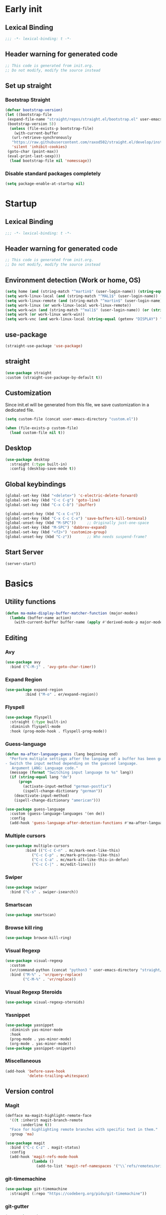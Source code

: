 #+auto_tangle: t
#+PROPERTY: header-args :tangle "~/.emacs.d/init.el"

* Early init
:PROPERTIES:
:header-args:emacs-lisp: :tangle "~/.emacs.d/early-init.el"
:END:
** Lexical Binding
#+begin_src emacs-lisp
;;; -*- lexical-binding: t -*-
#+end_src
** Header warning for generated code
#+begin_src emacs-lisp
  ;; This code is generated from init.org.
  ;; Do not modify, modify the source instead

#+end_src
** Set up straight
*** Bootstrap Straight
#+begin_src emacs-lisp
  (defvar bootstrap-version)
  (let ((bootstrap-file
   (expand-file-name "straight/repos/straight.el/bootstrap.el" user-emacs-directory))
   (bootstrap-version 5))
    (unless (file-exists-p bootstrap-file)
      (with-current-buffer
     (url-retrieve-synchronously
     "https://raw.githubusercontent.com/raxod502/straight.el/develop/install.el"
     'silent 'inhibit-cookies)
   (goto-char (point-max))
   (eval-print-last-sexp)))
    (load bootstrap-file nil 'nomessage))
#+end_src
*** Disable standard packages completely
#+begin_src emacs-lisp
  (setq package-enable-at-startup nil)
#+end_src
* Startup
** Lexical Binding
#+begin_src emacs-lisp
;;; -*- lexical-binding: t -*-
#+end_src
** Header warning for generated code
#+begin_src emacs-lisp
  ;; This code is generated from init.org.
  ;; Do not modify, modify the source instead

#+end_src
** Environment detection (Work or home, OS)
#+begin_src emacs-lisp
(setq home (and (string-match "^martin$" (user-login-name)) (string-equal (system-name) "merlin")))
(setq work-linux-local (and (string-match "^MAL1$" (user-login-name)) (string-equal system-type "gnu/linux")))
(setq work-linux-remote (and (string-match "^martin$" (user-login-name)) (string-equal system-type "gnu/linux") (string-equal (system-name) "LP15-MAL1-CEM")))
(setq work-linux (or work-linux-local work-linux-remote))
(setq work-win (and (string-match "^mal1$" (user-login-name)) (or (string-equal system-type "windows-nt") (string-equal system-type "cygwin"))))
(setq work (or work-linux work-win))
(setq work-vnc (and work-linux-local (string-equal (getenv "DISPLAY") ":1.0")))
#+end_src
** use-package
#+begin_src emacs-lisp
  (straight-use-package 'use-package)
#+end_src
** straight
#+begin_src emacs-lisp
   (use-package straight
   :custom (straight-use-package-by-default t))
#+end_src
** Customization
Since init.el will be generated from this file, we save customization in a dedicated file.

#+begin_src emacs-lisp
  (setq custom-file (concat user-emacs-directory "custom.el"))

  (when (file-exists-p custom-file)
    (load custom-file nil t))
#+end_src
** Desktop
#+begin_src emacs-lisp
  (use-package desktop
    :straight (:type built-in)
    :config (desktop-save-mode t))
#+end_src
** Global keybindings
#+begin_src emacs-lisp
  (global-set-key (kbd "<delete>") 'c-electric-delete-forward)
  (global-set-key (kbd "C-c C-g") 'goto-line)
  (global-set-key (kbd "C-x C-b") 'ibuffer)

  (global-unset-key (kbd "C-x C-c"))
  (global-set-key (kbd "C-x C-c C-x") 'save-buffers-kill-terminal)
  (global-unset-key (kbd "M-SPC"))     ;; Originally just-one-space
  (global-set-key (kbd "M-SPC") 'dabbrev-expand)
  (global-set-key (kbd "<f2>") 'customize-group)
  (global-unset-key (kbd "C-z"))       ;; Who needs suspend-frame?
#+end_src
** Start Server
#+begin_src emacs-lisp
  (server-start)
#+end_src
* Basics
** Utility functions
#+begin_src emacs-lisp
  (defun ma-make-display-buffer-matcher-function (major-modes)
    (lambda (buffer-name action)
      (with-current-buffer buffer-name (apply #'derived-mode-p major-modes))))
#+end_src
** Editing
*** Avy
#+begin_src emacs-lisp
  (use-package avy
    :bind ("C-M-j" . 'avy-goto-char-timer))
#+end_src
*** Expand Region
#+begin_src emacs-lisp
  (use-package expand-region
	       :bind ("M-o" . er/expand-region))
#+end_src
*** Flyspell
#+begin_src emacs-lisp
  (use-package flyspell
    :straight (:type built-in)
    :diminish flyspell-mode
    :hook (prog-mode-hook . flyspell-prog-mode))
#+end_src
*** Guess-language
#+begin_src emacs-lisp
  (defun ma-after-language-guess (lang beginning end)
    "Perform multiple settings after the language of a buffer has been guessed:
  - Switch the input method depending on the guessed language.
     Argument LANG: Language code."
    (message (format "Switching input language to %s" lang))
    (if (string-equal lang "de")
        (progn
          (activate-input-method "german-postfix")
          (ispell-change-dictionary "german"))
      (deactivate-input-method)
      (ispell-change-dictionary "american")))

  (use-package guess-language
    :custom (guess-language-languages '(en de))
    :config
    (add-hook 'guess-language-after-detection-functions #'ma-after-language-guess))
#+end_src
*** Multiple cursors
#+begin_src emacs-lisp
  (use-package multiple-cursors
	       :bind (("C-c C-n" . mc/mark-next-like-this)
		      ("C-c C-p" . mc/mark-previous-like-this)
		      ("C-c C-a" . mc/mark-all-like-this-in-defun)
		      ("C-c C-|" . mc/edit-lines)))
#+end_src
*** Swiper
#+begin_src emacs-lisp
  (use-package swiper
    :bind ("C-s" . swiper-isearch))
#+end_src
*** Smartscan
#+begin_src emacs-lisp
  (use-package smartscan)
#+end_src
*** Browse kill ring
#+begin_src emacs-lisp
  (use-package browse-kill-ring)
#+end_src

*** Visual Regexp
#+begin_src emacs-lisp
  (use-package visual-regexp
    :custom
    (vr/command-python (concat "python3 " user-emacs-directory "straight/build/visual-regexp-steroids/regexp.py"))
    :bind ("M-%" . 'vr/query-replace)
          ("C-M-%" . 'vr/replace))
#+end_src
*** Visual Regexp Steroids
#+begin_src emacs-lisp
  (use-package visual-regexp-steroids)
#+end_src
*** Yasnippet
#+begin_src emacs-lisp
  (use-package yasnippet
    :diminish yas-minor-mode
    :hook
    (prog-mode . yas-minor-mode)
    (org-mode . yas-minor-mode))
  (use-package yasnippet-snippets)
#+end_src
*** Miscellaneous
#+begin_src emacs-lisp
  (add-hook 'before-save-hook
            'delete-trailing-whitespace)
#+end_src
** Version control
*** Magit
#+begin_src emacs-lisp
  (defface ma-magit-highlight-remote-face
    '((t :inherit magit-branch-remote
         :underline t))
    "Face for highlighting remote branches with specific text in them."
    :group 'ma)

  (use-package magit
    :bind ("C-c C-z" . magit-status)
    :config
    (add-hook 'magit-refs-mode-hook
              (lambda ()
                (add-to-list 'magit-ref-namespaces '("\\`refs/remotes/origin/\\(SPCK-[0-9]+-MAL1-.*\\)" . ma-magit-highlight-remote-face)))))
#+end_src
*** git-timemachine
#+begin_src emacs-lisp
  (use-package git-timemachine
    :straight (:repo "https://codeberg.org/pidu/git-timemachine"))
#+end_src
*** git-gutter
#+begin_src emacs-lisp
  (use-package git-gutter
    :diminish git-gutter-mode
    :config
    (add-hook 'text-mode-hook
              (lambda ()
                (unless (and (buffer-file-name) (file-remote-p (buffer-file-name)))
                  (git-gutter-mode)))))
#+end_src
** Remote work
#+begin_src emacs-lisp
  (if work-linux-remote
      (progn
        (setq work-remote-machine "dell1254cem")
        (setq work-remote-url "/ssh:MAL1@dell1254cem:")
        (setq enable-remote-dir-locals nil)
        (setq remote-file-name-inhibit-locks t)
        ;; Avoid version-control checks for tramp buffers
        (setq vc-ignore-dir-regexp
              (format "\\(%s\\)\\|\\(%s\\)"
                      vc-ignore-dir-regexp
                      tramp-file-name-regexp)))
    (setq work-remote-url "")
    (setq work-remote-machine nil))
#+end_src
** Password cache
#+begin_src emacs-lisp
  (use-package password-cache
    :straight (:type built-in)
    :custom (password-cache-expiry 36000)
    :after flyspell
    )
#+end_src
** Navigation
*** Link-Hint
#+begin_src emacs-lisp
  (defun ma-spck-next-link (end)
    "Return position of next SPCK-{ID} link or nil if there is none."
    (save-excursion
      (when (looking-at "\\(SPCK-[0-9.]+\\)")
        (progn
          (skip-chars-forward "SPCK-")
          (skip-chars-forward "[:digit:]")))
      (when (re-search-forward "\\(SPCK-[[:digit:]]+\\)" end t)
        (progn
          (skip-chars-backward "[SPCK\\-][:digit:]")
          (point)))))


  (defun ma-spck-link-at-point-p ()
    "Return SPCK-{ID} link at point or nil if there is none."
    (save-excursion
      (skip-chars-backward "[SPCK\\-][:digit:]")
      (and
       (looking-at "\\(SPCK-[0-9.]+\\)")
       (concat "https://spck-jira.ux.dsone.3ds.com:8443/browse/" (match-string 1)))))

    (use-package link-hint
      :config
      (link-hint-define-type 'spck-url
                             :next 'ma-spck-next-link
                             :at-point-p 'ma-spck-link-at-point-p
                             :open #'browse-url)
      (push 'link-hint-spck-url link-hint-types)
      :bind ("C-c o" . 'link-hint-open-link))

#+end_src
*** Projectile
#+begin_src emacs-lisp
  (cond
   (work-linux-local
    (progn (setq projectile-project-search-path '("/scratch/apel"))
           (setq projectile-git-command (concat (getenv "HOME") "/bin/projectile_ls.sh"))))
   (work-linux-remote
    (progn (setq projectile-project-search-path '("/scratch/apel"))
           (setq projectile-git-command (concat (getenv "HOME") "/bin/projectile_ls.sh"))
           (setq projectile-enable-caching t)))
   (work-win (setq projectile-project-search-path '("D:/users/apel")))
   (home (setq projectile-project-search-path '("/home/martin"))))

  (defun ma-projectile-mode-line()
    "Generates a projectile mode line"
    (format " Proj[%s]" (projectile-project-name)))

  (defun ma-project-tab-name (buffer alist)
    "Returns the last part of the project's root directory or nil."
    (with-current-buffer buffer
      (let ((root (projectile-project-root)))
        (when (and root (not (derived-mode-p 'dired-mode)))
          (file-name-nondirectory (substring root 0 (1- (length root))))))))

  (defun ma-part-of-project-p (buffer action)
    (unless (with-current-buffer buffer
              (derived-mode-p 'emacs-lisp-mode))
        (ma-project-tab-name buffer nil)))
  (defun ma-print-current-project()
    (interactive)
    (message (format "Current project for buffer is %s" (ma-project-tab-name (current-buffer) nil))))

  (use-package projectile
    :init
    (projectile-mode 1)
    ;; This is needed to avoid slowdown when working with remote files.
    (defadvice projectile-project-root (around ignore-remote first activate)
      (unless (file-remote-p default-directory) ad-do-it))

    :bind
    ("C-c C-f" . projectile-find-file)
    :bind-keymap
    ("C-S-p" . projectile-command-map)
    :custom
    (projectile-sort-order 'recently-active)
    (projectile-git-submodule-command nil)
    (projectile-mode-line-prefix "")
    (projectile-mode-line-function 'ma-projectile-mode-line))

#+end_src
*** Deadgrep
#+begin_src emacs-lisp
  (defun ma-deadgrep-root-function()
    "Determine root directory for current buffer."
    (if (file-in-directory-p (buffer-file-name) "/scratch/apel/new_arch/develop/src/ooa")
        "/scratch/apel/new_arch/develop/src/ooa"
      (if (file-in-directory-p (buffer-file-name) "/scratch/apel/new_arch/develop/src")
          "/scratch/apel/new_arch/develop/src"
        (deadgrep--project-root))))

  (use-package deadgrep
    :bind ("C-c C-r" . deadgrep)
    :custom (deadgrep-max-buffers  1)
    (deadgrep-project-root-function 'ma-deadgrep-root-function))
#+end_src
* Appearance
** Icons
#+begin_src emacs-lisp
(use-package all-the-icons)
#+end_src
** Diminish
#+begin_src emacs-lisp
  (use-package diminish)
#+end_src
** Buffer management
*** Uniquify
#+begin_src emacs-lisp
  (use-package uniquify
    :straight (:type built-in)
    :custom (uniquify-buffer-name-style 'post-forward-angle-brackets))
#+end_src
*** Ace-window
#+begin_src emacs-lisp
  (use-package ace-window
    :bind ("C-x o" . 'ace-window)
    :custom (aw-keys '(?a ?s ?d ?f ?g ?h ?j ?k ?l)))
#+end_src

** Which-key
#+begin_src emacs-lisp
  (use-package which-key
    :diminish which-key-mode
    :config (which-key-mode)
    :custom (which-key-max-description-length 35))
#+end_src
** Doom Modeline
#+begin_src emacs-lisp
  (use-package doom-modeline
    :custom
    (doom-modeline-modal-icon nil)
    (doom-modeline-persp-icon nil)
    (doom-modeline-persp-name nil)
    (doom-modeline-buffer-file-name-style 'buffer-name)
    (doom-modeline-vcs-max-length 25)
    :config
    (progn
      (doom-modeline-mode 1)
      (if home
          (display-battery-mode t))))
#+end_src
** Modus Theme
#+begin_src emacs-lisp
  (use-package modus-themes
    :custom
      (modus-themes-deuteranopia t)
      (modus-themes-bold-constructs t)
      (modus-themes-italic-constructs t)
      (modus-themes-paren-match '(bold))
      (modus-themes-mode-line '(3d))
      (modus-themes-hl-line '(intense))
      (modus-themes-headings '((t variable-pitch)))
    :config
    (progn
      (modus-themes-load-themes)
      (modus-themes-load-vivendi)))
#+end_src

** Fonts
  (use-package unicode-fonts
    :config (unicode-fonts-setup))

  (global-font-lock-mode 1)

  (set-face-attribute 'default nil :font "DejaVu Sans Mono" :height 80)
  (set-face-attribute 'fixed-pitch nil :font "DejaVu Sans Mono")
  (set-face-attribute 'variable-pitch nil :font "Nimbus Roman" :height 120)
#+end_src

** Long lines
#+begin_src emacs-lisp
    (use-package whitespace
      :straight (:type built-in)
      :custom (whitespace-line-column 150)
      (whitespace-style '(face lines-tail))
      :hook (prog-mode . whitespace-mode))
#+end_src
** Tab Bar
#+begin_src emacs-lisp
  (defun ma-tab-name-format (tab tab-num)
    (let* ((current-p (eq (car tab) 'current-tab))
           (name (alist-get 'name tab))
           (prefix (cond ((string-equal name "Mail")     (all-the-icons-octicon "mail" :height 1.2 :v-adjust 0.05))
                         ((string-equal name ".emacs.d") (all-the-icons-icon-for-mode  'emacs-lisp-mode) )
                         ((string-equal name "Elisp")    (all-the-icons-icon-for-mode  'emacs-lisp-mode) )
                         ((string-equal name "new_arch") (all-the-icons-icon-for-mode  'c++-mode)        )
                         ((string-equal name "VTerm")    (all-the-icons-icon-for-mode  'vterm-mode :height 1.2 :v-adjust -0.1))
                         (t ""))))
           (concat prefix (propertize name 'face (funcall tab-bar-tab-face-function tab)))))
  (setq tab-bar-tab-name-format-function 'ma-tab-name-format)
#+end_src
** Miscellaneous
#+begin_src emacs-lisp
  (defalias 'yes-or-no-p 'y-or-n-p)
  (setq frame-inhibit-implied-resize t)
#+end_src
* Documentation
** Devdocs
#+begin_src emacs-lisp
  (defun ma-devdocs-lookup-at-point()
    (interactive)
    (devdocs-lookup nil (thing-at-point 'symbol)))

  (use-package devdocs
    :bind
    ("C-c C-S-d" . 'ma-devdocs-lookup-at-point)
    ("C-c C-d" . devdocs-lookup)
    :init
    (add-hook 'c-mode-common-hook
              (lambda()
                (setq devdocs-current-docs '("cpp" "qt~5.12"))
                (local-unset-key (kbd "C-c C-d"))))
    (add-hook 'cmake-mode-hook
              (lambda()
                (setq devdocs-current-docs '("cmake~3.17"))
                (local-unset-key (kbd "C-c C-d"))))
    (add-hook 'dockerfile-mode-hook
              (lambda()
                (setq devdocs-current-docs '("docker"))))
    (add-hook 'js-mode-hook
              (lambda()
                (setq devdocs-current-docs '("node" "javascript"))))
    (add-hook 'python-mode-hook
              (lambda()
                (setq devdocs-current-docs '("python~3.10"))))
    (add-hook 'perl-mode-hook
              (lambda()
                (setq devdocs-current-docs '("perl~5.34")))))
#+end_src

** Info
#+begin_src emacs-lisp
  (setq Info-directory-list '("/usr/local/share/info/" "/usr/share/info/"))
#+end_src
** Helpful
#+begin_src emacs-lisp
  (use-package helpful
  :bind
  ("C-h f" . helpful-callable)
  ("C-h v" . helpful-variable)
  ("C-h k" . helpful-key)
  ("C-c C-d" . helpful-at-point))
  (add-to-list 'display-buffer-alist
               `(,(ma-make-display-buffer-matcher-function '(helpful-mode))
                 (display-buffer-in-tab display-buffer-reuse-window display-buffer-in-direction)
                 (direction . bottom)
                 (window-height . 0.5)
                 (tab-name . "Elisp")))
#+end_src
* Completion
** Company
#+begin_src emacs-lisp
  (defun ma-cmake-upcase-completion-list (candidates)
    "Converts all incoming completion candidates to upper case"
    (if (string-equal major-mode "cmake-mode")
   (mapcar 'upcase candidates)
      candidates))

  (use-package company
   :diminish company-mode
   :config
   (global-company-mode)
   :custom
     (company-dabbrev-downcase nil)
     (company-transformers '(ma-cmake-upcase-completion-list company-sort-by-occurrence))
     (company-cmake-executable "/scratch/apel/new_arch/develop/extern/linux64/cmake-3.21/bin/cmake")
     (company-backends '(company-cmake company-capf company-files
                                       (company-dabbrev-code company-keywords)
                                       company-dabbrev))
     (company-idle-delay 2.0)
     :bind ("C-M-S-s-c" . company-complete))
#+end_src
** Company Box Mode
#+begin_src emacs-lisp
  ;; (use-package company-box
  ;;   :after company
  ;;   :diminish company-box-mode
  ;;   :hook company-mode)
#+end_src
** Vertico
#+begin_src emacs-lisp
  (use-package vertico
    :custom
      (vertico-sort-function #'vertico-sort-history-alpha)
    :config
    (progn
      (vertico-mode)
      (define-key vertico-map (kbd "TAB") 'minibuffer-complete)
      (savehist-mode)))
#+end_src
** Orderless
#+begin_src emacs-lisp
  (use-package orderless
    :custom (completion-styles '(substring orderless basic)))
#+end_src
** Marginalia
#+begin_src emacs-lisp
  (use-package marginalia
    :init
    (marginalia-mode))
#+end_src
* PIM
** Mail
*** Mu4e
#+begin_src emacs-lisp
    (when work-linux-remote
      (defun ma-switch-to-mu4e ()
        "Switch to unread mail in mu4e"
        (interactive)
        (unless (mu4e-running-p)
          (mu4e t))
        (mu4e-search-bookmark (mu4e-get-bookmark-query ?i))
        (mu4e-headers-change-sorting :date 'ascending))

      (defun ma-view-previous-next-advice(orig &rest args)
        (let ((switch-to-buffer-obey-display-actions nil))
          (apply orig args)))

      (use-package mu4e
        :straight (:branch "release/1.8")
        :load-path "straight/repos/mu/build/mu4e"
        :commands mu4e-running-p mu4e
        :custom
        (mu4e-mu-binary (concat user-emacs-directory "straight/repos/mu/build/mu/mu"))
        (mu4e-bookmarks
         (quote
          (("flag:unread AND NOT flag:trashed AND NOT maildir:Trash" "Unread messages" 117)
           ("(maildir:/INBOX OR maildir:/AutoNotifications) AND NOT flag:trashed" "INBOX" 105)
           ("date:today..now AND NOT flag:trashed AND NOT maildir:Trash AND NOT maildir:/Junk" "Today's messages" 116)
           ("date:7d..now AND NOT flag:trashed AND NOT maildir:Trash AND NOT maildir:/Junk" "Last 7 days" 119))))
        (mu4e-headers-fields
         '( (:human-date . 12)
            (:flags . 6)
            (:from-or-to . 30)
            (:subject)))
        (mu4e-compose-signature-auto-include nil)
        (mu4e-compose-dont-reply-to-self t)
        (mu4e-compose-complete-only-after "2020-01-01")
        (mu4e-drafts-folder "/Drafts")
        (mu4e-get-mail-command "~/bin/Linux/call_mbsync.sh")
        (mu4e-completing-read-function 'completing-read)
        (mu4e-headers-include-related nil)
        (mu4e-index-update-error-warning nil)
        (mu4e-hide-index-messages t)
        (mu4e-sent-folder "/Sent")
        (mu4e-trash-folder "/Trash")
        (mu4e-update-interval 120)
        (mu4e-use-fancy-chars t)
        (mu4e-attachment-dir "/tmp")
        (mu4e-change-filenames-when-moving t)
        (mu4e-headers-visible-lines 20)

        (message-send-mail-function (quote smtpmail-send-it))

        (smtpmail-debug-info nil)
        (smtpmail-local-domain "3ds.com")
        (smtpmail-smtp-server "smtps.emea.3ds.com")
        (smtpmail-smtp-service 587)
        (smtpmail-stream-type (quote starttls))

        (mail-user-agent 'mu4e-user-agent)
        (shr-color-visible-luminance-min 80)
        :config
        (set-variable 'read-mail-command 'mu4e)
        (advice-add 'mu4e-view-headers-next :around #'ma-view-previous-next-advice)
        (advice-add 'mu4e-view-headers-prev :around #'ma-view-previous-next-advice)
        (advice-add 'mu4e-headers-mark-and-next :around #'ma-view-previous-next-advice)

        (add-to-list 'display-buffer-alist
                     `("^\\*mu4e-headers\\*$"
                       (display-buffer-in-tab display-buffer-reuse-window)
                       (tab-name . "Mail")
                       (window-min-height . 0.25)))

        (add-to-list 'display-buffer-alist
                     `("^\\*mu4e"
                       (display-buffer-in-tab display-buffer-reuse-window)
                       (tab-name . "Mail")))

        (add-to-list 'display-buffer-alist
                     `("^\\*Article\\*"
                       (display-buffer-in-tab display-buffer-reuse-window)
                       (tab-name . "Mail")))

        :bind ("<f4>" . ma-switch-to-mu4e)))
#+end_src
*** Mu4e Alert
#+begin_src emacs-lisp
  (use-package mu4e-alert
    :after (mu4e)
    :custom
    (mu4e-alert-email-notification-types '(count))
    (mu4e-alert-style 'notifications)
    (mu4e-alert-interesting-mail-query "maildir:/INBOX AND NOT flag:trashed AND flag:unread")
    :init
    (mu4e-alert-enable-notifications)
    :config
    (mu4e-alert-enable-mode-line-display))

#+end_src
*** Org-msg
#+begin_src emacs-lisp
  (defun ma-define-snippets-for-mail ()
    "Define snippets to be used in org-msg-edit-mode."

    (yas-define-snippets 'org-msg-edit-mode
                         '(("ger"
                            "\nHi `(org-msg-get-to-name)`,\n\n$0\n\n#+begin_signature\n--\nViele Grüße,\n\nMartin\n#+end_signature\n"
                            "MailDeutsch")
                           ("eng"
                            "\nHi `(org-msg-get-to-name)`,\n\n$0\n\n#+begin_signature\n--\nBest Regards,\n\nMartin\n#+end_signature\n"
                            "MailEnglisch"))))

  (defun ma-make-display-buffer-matcher-function-org-msg()
    (lambda (buffer-name action)
      (with-current-buffer buffer-name (derived-mode-p org-msg-mode))))

  (use-package org-msg
    :after (mu4e)
    :custom
    (org-msg-options "html-postamble:nil H:5 num:nil ^:{} toc:nil author:nil email:nil \\n:t")
    (org-msg-startup "hidestars indent inlineimages")
    (org-msg-greeting-fmt nil)
    (org-msg-recipient-names '(("martin.apel@3ds.com" . "Martin")
                               ("Magdalena.NIEDHAMMER@3ds.com" . "Lena")
                               ("Rajanagaprasad.KODALI@3ds.com" . "Prasad")
                               ("Edward.WATRAS@3ds.com" . "Ed")))
    (org-msg-greeting-name-limit 3)
    (org-msg-default-alternatives '((new		. (html))
                                    (reply-to-html	. (html))
                                    (reply-to-text	. (html))))
    (org-msg-convert-citation t)
    (org-msg-signature nil)

    :config
    (add-to-list 'display-buffer-alist
                 `(,(ma-make-display-buffer-matcher-function '(org-mode))
                   (display-buffer-in-tab display-buffer-reuse-window)
                   (tab-name . "Mail")))
    (ma-define-snippets-for-mail))

  (defun ma-org-msg-get-to-name-advice(orig &rest args)
    "Return first name of addressee or defer to org-msg-get-to-name."
    (save-excursion
      (let ((to (org-msg-message-fetch-field "to")))
        (if (string-match "^\\([[:upper:]]+\\) \\([[:alpha:]]+\\) <\\([[:alpha:]]+\.[[:alpha:]]+@3ds\.com\\)>$" to)
            (let ((mail-addr (match-string 3 to)))
              (or (assoc-default mail-addr org-msg-recipient-names)
                  (match-string 2 to)))
          (apply orig args)))))

  (advice-add 'org-msg-get-to-name :around #'ma-org-msg-get-to-name-advice)

  (org-msg-mode)

  (add-hook 'org-msg-edit-mode-hook
            (lambda ()
              (define-key org-msg-edit-mode-map (kbd "C-c C-f C-s") 'message-goto-subject)
              (define-key org-msg-edit-mode-map (kbd "C-c C-f C-t") 'message-goto-to)
              (define-key org-msg-edit-mode-map (kbd "C-c C-f C-c") 'message-goto-cc)
              (define-key org-msg-edit-mode-map (kbd "C-c C-f C-b") 'message-goto-bcc)
              (flyspell-mode 1)
              (setq flyspell-generic-check-word-predicate 'mail-mode-flyspell-verify)
              (guess-language-mode 1)))

#+end_src
** Calendar
#+begin_src emacs-lisp
  (use-package german-holidays
    :custom calendar-holidays holiday-german-BY-holidays)

  (setq diary-file "~/.emacs.d/diary")
  (setq calendar-url "http://localhost:1080/users/Martin.APEL@3ds.com/calendar/")
  (setq calendar-view-diary-initially-flag t)
  (setq diary-number-of-entries 3)
  (setq calendar-time-display-form '(24-hours ":" minutes))
  (setq calendar-week-start-day 1)
  (setq appt-display-diary t)
  (setq appt-display-format 'window)
  (setq org-agenda-include-diary t)

  (add-hook 'diary-list-entries-hook #'diary-sort-entries t)

  (defvar ma--getcal-last-update nil "Last time the calendar has been updated.")

  (defun ma--getcal-do (url file)
    "Download ics file and add it to file"
    (let ((tmpfile (url-file-local-copy url)))
      (icalendar-import-file tmpfile file)
      (let ((tmp-buffer (find-buffer-visiting tmpfile)))
        (when tmp-buffer
          (kill-buffer tmp-buffer)))
      (delete-file tmpfile)))

  (defun ma-getcal ()
    "Load an ICS calendar into the Emacs diary"
    (interactive)
    (message (concat "Loading " calendar-url " into " diary-file))
    (let ((diary-buffer (find-file-noselect diary-file)))
      (with-current-buffer diary-buffer
        (erase-buffer)
        (ma--getcal-do calendar-url diary-file)
        (save-buffer)))
    (setq ma--getcal-last-update (float-time)))

  (defun ma--getcal-if-necessary ()
    "Reload the calendar if it hasn't been updated for an hour."
    (when (or (not (and (floatp ma--getcal-last-update) (< (- (float-time) ma--getcal-last-update) 3600))))
      (ma-getcal)))

  (when work
    (appt-activate 1)
    (run-with-idle-timer 60 t 'ma--getcal-if-necessary))
    #+end_src
** Org-dependent stuff
*** Org mode
#+begin_src emacs-lisp
  (defun ma-show-agenda-if-hidden ()
    "Show Org agenda of today if it is currently hidden. Returns t, if it already was visible, otherwise nil"
    (interactive)
    (let* ((buf (get-buffer "*Org Agenda*")))
      (if (not buf)
          (progn
            (org-agenda-list 1)
            nil)
        (if (not (get-buffer-window buf))
            (progn
              (switch-to-buffer buf)
              nil)
          t)
        )
      )
    )

  (use-package org
    :straight (:type built-in)
    :custom
    (org-agenda-files '("~/org" "~/org/jira" "~/org-roam"))
    (org-agenda-custom-commands
     (quote
      (("w" "Work agenda only" alltodo ""
        ((org-agenda-files (list ma-na-org))))
       ("h" "Home agenda only" agenda ""
        ((org-agenda-files (list ma-private-org))))
       ("s" "Unscheduled items" alltodo ""
        ((org-agenda-skip-function
          (quote
           (org-agenda-skip-entry-if
            (quote scheduled)
            (quote nottodo)
            (quote todo))))))
       )))
    (org-agenda-repeating-timestamp-show-all nil)
    (org-agenda-skip-deadline-prewarning-if-scheduled t)
    (org-agenda-skip-scheduled-if-deadline-is-shown t)
    (org-agenda-start-on-weekday nil)
    (org-babel-load-languages (quote ((emacs-lisp . t) (dot . t) (ditaa . t) (shell . t))))
    (org-export-backends (quote (ascii html icalendar latex md pandoc)))
    (org-capture-templates
     (quote
      (
       ("g" "General" entry
        (file+olp "~/org/na.org" "Unsorted")
        "** TODO %?")
       ("t" "Test" entry (file "~/org/test.org") nil)
       ("m" "TODO from Mail" entry
        (file+headline "~/org/na.org" "Mail")
        "** TODO [#A] %?Mail: %a\nSCHEDULED: %(org-insert-time-stamp (org-read-date nil t \"+0d\"))\n" :immediate-finish t :jump-to-captured t))))
    (sorg-scheduled-past-days 5)
    :bind
    ("C-c a" . 'org-agenda)
    ("C-c C" . 'org-capture)
    :hook (org . hl-line-mode)
    :config
    (define-key org-mode-map (kbd "C-c C-z") nil))      ;; Free up for global magit-status binding
#+end_src
*** Org Export to Pandoc
#+begin_src emacs-lisp
  (use-package ox-pandoc
    :straight t)
#+end_src
*** Org Jira
#+begin_src emacs-lisp
  (use-package org-jira
    :if work
    :custom
    (jiralib-url "https://spck-jira.ux.dsone.3ds.com:8443")
    (org-jira-working-dir "~/org/jira")
;;                            other         dev 2023               dev 2023x    in progress       testing             ready
    (org-jira-default-jql "filter = 33100 OR filter = 62300 OR filter = 33400 OR filter = 10903 OR filter = 14101 ORDER BY status asc")
    (org-jira-use-status-as-todo t)
    :config
    (add-hook 'org-mode-hook
              (lambda()
                (if (and (buffer-file-name) (file-in-directory-p (buffer-file-name) "~/org/jira"))
                    (org-jira-mode 1)))))
#+end_src
*** Org Bullets
#+begin_src emacs-lisp
  (use-package org-bullets
    :hook (org-mode . org-bullets-mode))
#+end_src
*** Org Roam
#+begin_src emacs-lisp
  (use-package org-roam
    :custom
    (org-roam-directory "~/org-roam")
    (org-roam-capture-templates
     '(("d" "default" plain "%?" :target
        (file+head "%<%Y-%m-%d_%H:%M:%S>-${slug}.org" "#+title: ${title}")
        :unnarrowed t)
       ("s" "spck" plain (file "~/org-roam/templates/spck-template.org")
        :target (file "%<%Y-%m-%d_%H:%M:%S>-SPCK-${slug}.org")
        :unnarrowed t)
       ))
    :bind
    ("C-c n l" . 'org-roam-buffer-toggle)
    ("C-c n f" . 'org-roam-node-find)
    ("C-c n i" . 'org-roam-node-insert)
    :config
    (org-roam-db-autosync-mode))
#+end_src
*** Org Autotangle
#+begin_src emacs-lisp
  (use-package org-auto-tangle
    :diminish org-auto-tangle-mode
    :hook (org-mode . org-auto-tangle-mode))
#+end_src

* Programming languages
** All programming languages
*** Subword mode
#+begin_src emacs-lisp
  (use-package subword
    :straight (:type built-in)
    :config
    (add-hook 'prog-mode-hook
              (lambda()
                (local-set-key (kbd "M-<left>") 'subword-backward)
                (local-set-key (kbd "M-<right>") 'subword-forward)
                (subword-mode t))))
#+end_src
*** Idle highlight mode
#+begin_src emacs-lisp
  (use-package idle-highlight-mode
    :hook prog-mode)
#+end_src
*** Highlight current line
#+begin_src emacs-lisp
(add-hook 'prog-mode-hook 'hl-line-mode)
#+end_src
*** Turn off lock-file mode and turn on smartscan-mode
#+begin_src emacs-lisp
  (add-hook 'prog-mode-hook
            (lambda()
              (lock-file-mode nil)
              (smartscan-mode 1)))
#+end_src
*** LSP
#+begin_src emacs-lisp
  (use-package lsp-mode
    :custom
    (read-process-output-max (* 1024 1024)) ;; 1mb
    (gc-cons-threshold 100000000)

    (lsp-completion-provider :capf)
    (lsp-eldoc-enable-hover nil)
    (lsp-client-packages '(lsp-bash lsp-clangd lsp-clients lsp-cmake lsp-dockerfile lsp-groovy lsp-javascript lsp-json lsp-perl lsp-php lsp-pyls lsp-xml lsp-yaml))
    (lsp-clients-clangd-args '("--background-index" "--log=info" "-j=8" "--clang-tidy"))
    (lsp-completion-no-cache t)
    (lsp-enable-indentation nil)
    (lsp-enable-folding nil)
    (lsp-enable-on-type-formatting nil)
    (lsp-keymap-prefix "C-r")
    (lsp-modeline-code-actions-enable nil)
    (lsp-modeline-diagnostics-scope :file)
    (lsp-response-timeout 2)
    (lsp-restart 'auto-restart)
    :hook lsp-enable-which-key-integration
    (c++-mode . lsp-deferred))

  (use-package lsp-ui
    :after (lsp)
    :hook (c++-mode . yas-minor-mode))
#+end_src
** C++
*** Modern-cpp-font-lock
#+begin_src emacs-lisp
  (use-package modern-cpp-font-lock
    :config (modern-c++-font-lock-global-mode t))
#+end_src
*** Start SMerge session, if necessary
#+begin_src emacs-lisp
  (add-hook 'c-mode-common-hook 'smerge-start-session)
#+end_src
*** Keybindings
#+begin_src emacs-lisp
  (add-hook 'c-mode-common-hook
            (lambda ()
              (local-set-key (kbd "C-c C-o") 'ff-find-other-file)
              (local-set-key (kbd "C-c C-s") 'hs-show-block)
              (local-set-key (kbd "C-M-a") 'beginning-of-defun)
              (local-set-key (kbd "C-M-e") 'end-of-defun)
              (local-set-key (kbd "<delete>") 'c-electric-delete-forward)
              (local-set-key (kbd "C-c =") 'align-regexp)
              (local-set-key (kbd "C-c *") 'ma-insert-separator)
              (local-unset-key (kbd "C-c C-a"))                       ;; Free keybinding for multiple-cursors
              (local-unset-key (kbd "C-c C-n"))
              (local-unset-key (kbd "C-c C-p"))
              (local-unset-key (kbd "C-c C-z"))))                     ;; Free keybinding for magit-status
#+end_src
*** Misc
#+begin_src emacs-lisp
  (add-hook 'c-mode-common-hook
            (lambda ()
              (imenu-add-to-menubar "Functions")
              (if work
                  (add-hook 'before-save-hook 'ma-create-or-update-copyright))
              (c-toggle-hungry-state 1)
              (cwarn-mode)
              (hs-minor-mode)
              (hs-hide-initial-comment-block)))
  (add-to-list 'auto-mode-alist '("\\.h" . c++-mode))
#+end_src
** CMake
#+begin_src emacs-lisp
  (use-package cmake-mode
    :custom (cmake-tab-width 3)
    :init
    (add-hook 'cmake-mode-hook
              (lambda ()
                (local-set-key (kbd "C-c C-d") 'cmake-help)
                (flyspell-prog-mode)
                (setq indent-line-function 'indent-relative))))
#+end_src

** Dockerfile
#+begin_src emacs-lisp
  (use-package dockerfile-mode)
#+end_src
** Javascript
#+begin_src emacs-lisp
  (use-package js2-mode
  :mode ("\\.js$" "\\.sjs$" "\\.qs$")
  :custom
  (js2-include-node-externs t)
  (js2-mode-assume-strict t)
  (js2-include-browser-externs nil))
#+end_src
** Jenkinsfile
#+begin_src emacs-lisp
  (use-package jenkinsfile-mode)
#+end_src
** Elisp
*** Auto-compile
#+begin_src emacs-lisp
  (use-package auto-compile
    :custom (load-prefer-newer t)
    :config (auto-compile-on-load-mode 1)
    (auto-compile-on-save-mode 1))
#+end_src
*** Keybindings
#+begin_src emacs-lisp
  (add-hook 'emacs-lisp-mode-hook
            (lambda ()
              (local-set-key (kbd "M-.") 'find-function-other-window)))
#+end_src

*** Tabs
#+begin_src emacs-lisp
  (add-to-list 'display-buffer-alist
               `(,(ma-make-display-buffer-matcher-function '(emacs-lisp-mode))
                 (display-buffer-in-tab display-buffer-reuse-window display-buffer-pop-up-window)
                 (tab-name . "Elisp")))
#+end_src
** Shell
#+begin_src emacs-lisp
  (add-hook 'sh-set-shell-hook
            (lambda()
              (when (string-equal sh-shell "tcsh")
                (progn
                  (require 'csh-mode)
                  (setq-local indent-line-function 'csh-indent-line)
                  (setq-local indent-region-function 'csh-indent-region)))))
  (add-hook 'shell-mode-hook
            'dirtrack-mode)
  (add-hook 'after-save-hook
            'executable-make-buffer-file-executable-if-script-p)
#+end_src
** REST API
#+begin_src emacs-lisp
(use-package restclient)
#+end_src
* Other specialized modes
** Generic
#+begin_src emacs-lisp
  (use-package generic
    :straight (:type built-in)
    :if work
    :config
    (define-generic-mode
        'spck-mode
      '("!")
      '("body"
        "constr"
        "control"
        "ens"
        "express"
        "force"
        "joint"
        "marker"
        "poly"
        "prim"
        "road"
        "refsys"
        "sensor"
        "slv"
        "substr"
        "subvar"
        "track"
        "timex"
        "view"
        "yout")
      '(
        ("\\(\\$[A-Za-z0-9_]+\\)" 1 font-lock-variable-name-face)
        ("\\([+-]?[0-9]\\.[0-9]+E[+-][0-9]+\\)" 1 font-lock-constant-face)
        ("'\\([^']+\\)'" 1 font-lock-string-face)
        )
      '("\\.sys$" "\\.ani$" "\\.spck$")
      (list
       (function
        (lambda ()
          (setq imenu-generic-expression
                '((nil "(.*\\(\\$[A-Za-z0-9_]+\\).*) *=" 1)))
          (imenu-add-menubar-index)
          (local-set-key [?\C-c ?\C-j] 'imenu))))
      "A mode for SIMPACK model files"))
#+end_src

** Skeleton
#+begin_src emacs-lisp
  (use-package skeleton
    :straight (:type built-in)
    :if work
    :config
    (define-skeleton header-skeleton
      "Define a C++ header file skeleton"
      ""
      "// Copyright Dassault Systemes Simulia Corp.\n\n"
      "#pragma once\n\n"
      "#include \"base/WinExportDefs.h\"\n\n"
      "namespace " (skeleton-read "Namespace name?") "\n"
      "{\n\n"
      "class SPCK_XXX_EXPORT " (file-name-sans-extension (file-name-nondirectory buffer-file-name)) "\n"
      "{\n"
      "public:\n\n"
      "   " (file-name-sans-extension (file-name-nondirectory buffer-file-name)) "(const " (file-name-sans-extension (file-name-nondirectory buffer-file-name)) "&) = delete;\n"
      "   " (file-name-sans-extension (file-name-nondirectory buffer-file-name)) "& operator=(const " (file-name-sans-extension (file-name-nondirectory buffer-file-name)) "&) = delete;\n"
      "};\n"
      "}\n"
      ))
#+end_src

** Auto-Insert
#+begin_src emacs-lisp
  (use-package auto-insert
    :straight (:type built-in)
    :after (skeleton)
    :hook (find-file-hook . auto-insert)
    :config (define-auto-insert "\\.h\\'" 'header-skeleton))
#+end_src
* Martin's specials
#+begin_src emacs-lisp
  (add-to-list 'load-path "~/.emacs.d/ma-funcs")
  (require 'ma-funcs)
  (require 'ma-js-lsp-support)
#+end_src
** Bitbucket interface
#+begin_src emacs-lisp
  (use-package atl-stash
    :straight (:type built-in)
    :if work
    :commands (stash-update-stash-info
               stash-create-branch
               stash-show-pull-requests)
    :config (add-to-list 'mode-line-misc-info '(" " stash-mode-line-string " ") t)
    :bind ("C-c p" . stash-show-pull-requests))
  (when work
    (run-with-idle-timer 60 60 'stash-update-stash-info))
#+end_src
** Kill old buffers
#+begin_src emacs-lisp
  (run-with-idle-timer 1800 t 'ma-kill-old-buffers)
#+end_src
** Marginalia for Jira
#+begin_src emacs-lisp
  (use-package marginalia-jira
    :straight (:type built-in)
    :defer 10
    :if work)
#+end_src
* System
** VTerm
#+begin_src emacs-lisp
  (use-package vterm
    :if work
    :bind (:map vterm-mode-map
    ("C-g" . vterm--self-insert)
    ("<f4>" . ma-switch-to-mu4e)
    ("<f3>" . ma-ssh-connect-with-tmux-support))
    :config
    (add-to-list 'display-buffer-alist
                 `("^\\*vterm\\*$"
                   (display-buffer-in-tab display-buffer-reuse-window)
                   (tab-name . "VTerm"))))
  (use-package vterm-toggle
    :if work
    :after vterm
    :bind (:map vterm-mode-map ("<f5>" . vterm-toggle))
    :init
    (global-set-key (kbd "<f5>") 'vterm-toggle)
    (global-set-key (kbd "C-<f5>") 'vterm-toggle-cd))
#+end_src
